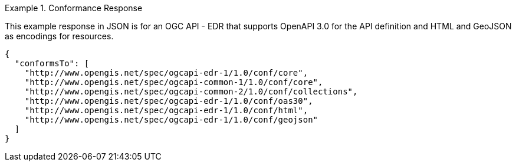 .Conformance Response
=================
This example response in JSON is for an OGC API - EDR that supports OpenAPI 3.0 for the API definition and HTML and GeoJSON as encodings for resources.

[source,JSON]
----
{
  "conformsTo": [
    "http://www.opengis.net/spec/ogcapi-edr-1/1.0/conf/core",
    "http://www.opengis.net/spec/ogcapi-common-1/1.0/conf/core",
    "http://www.opengis.net/spec/ogcapi-common-2/1.0/conf/collections",
    "http://www.opengis.net/spec/ogcapi-edr-1/1.0/conf/oas30",
    "http://www.opengis.net/spec/ogcapi-edr-1/1.0/conf/html",
    "http://www.opengis.net/spec/ogcapi-edr-1/1.0/conf/geojson"
  ]
}
----
=================
